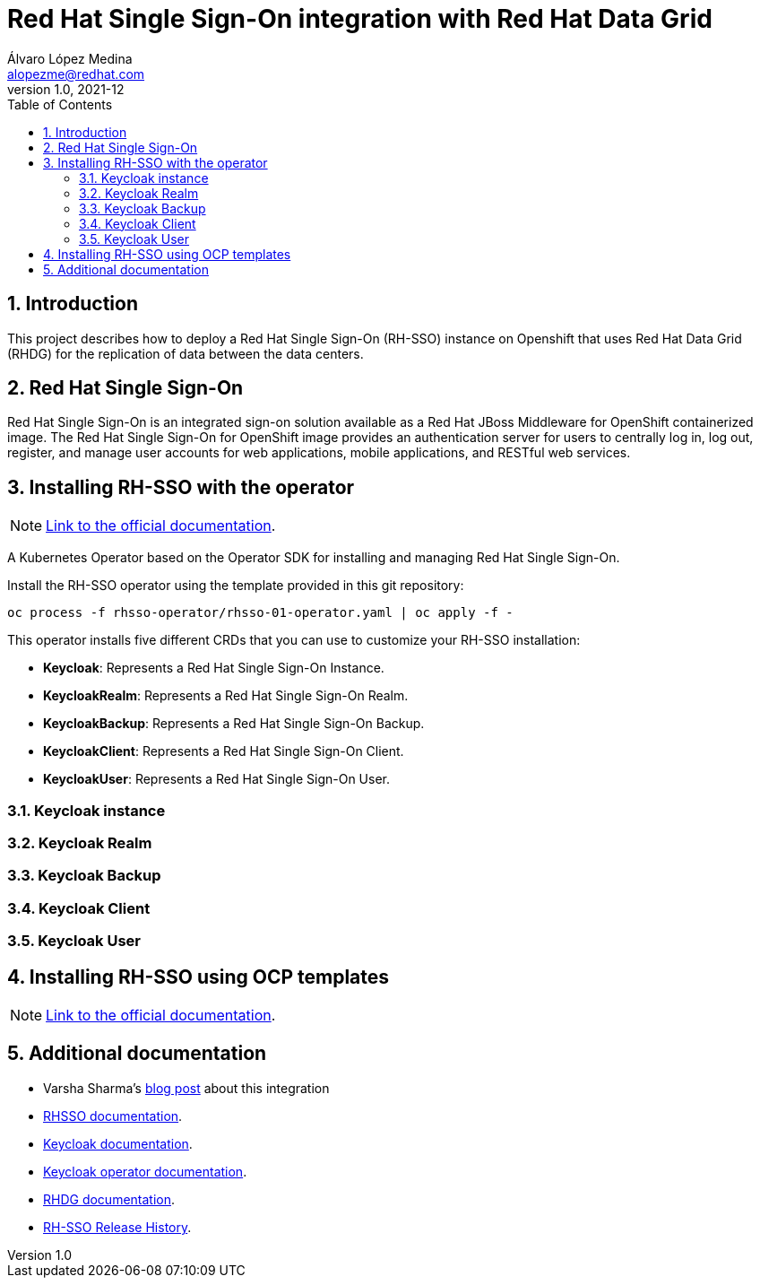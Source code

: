 = Red Hat Single Sign-On integration with Red Hat Data Grid
Álvaro López Medina <alopezme@redhat.com>
v1.0, 2021-12
// Create TOC wherever needed
:toc: macro
:sectanchors:
:sectnumlevels: 2
:sectnums: 
:source-highlighter: pygments
:imagesdir: images
// Start: Enable admonition icons
ifdef::env-github[]
:tip-caption: :bulb:
:note-caption: :information_source:
:important-caption: :heavy_exclamation_mark:
:caution-caption: :fire:
:warning-caption: :warning:
endif::[]
ifndef::env-github[]
:icons: font
endif::[]
// End: Enable admonition icons


// Create the Table of contents here
toc::[]

== Introduction

This project describes how to deploy a Red Hat Single Sign-On (RH-SSO) instance on Openshift that uses Red Hat Data Grid (RHDG) for the replication of data between the data centers.


== Red Hat Single Sign-On

Red Hat Single Sign-On is an integrated sign-on solution available as a Red Hat JBoss Middleware for OpenShift containerized image. The Red Hat Single Sign-On for OpenShift image provides an authentication server for users to centrally log in, log out, register, and manage user accounts for web applications, mobile applications, and RESTful web services.


== Installing RH-SSO with the operator


[NOTE]
====
https://access.redhat.com/documentation/en-us/red_hat_single_sign-on/7.5/html-single/server_installation_and_configuration_guide/index#operator[Link to the official documentation].
====

A Kubernetes Operator based on the Operator SDK for installing and managing Red Hat Single Sign-On.

Install the RH-SSO operator using the template provided in this git repository:

[source, bash]
----
oc process -f rhsso-operator/rhsso-01-operator.yaml | oc apply -f -
----

This operator installs five different CRDs that you can use to customize your RH-SSO installation:

* *Keycloak*: Represents a Red Hat Single Sign-On Instance.
* *KeycloakRealm*: Represents a Red Hat Single Sign-On Realm.
* *KeycloakBackup*: Represents a Red Hat Single Sign-On Backup.
* *KeycloakClient*: Represents a Red Hat Single Sign-On Client.
* *KeycloakUser*: Represents a Red Hat Single Sign-On User.

=== Keycloak instance



=== Keycloak Realm



=== Keycloak Backup



=== Keycloak Client



=== Keycloak User





== Installing RH-SSO using OCP templates

[NOTE]
====
https://access.redhat.com/documentation/en-us/red_hat_single_sign-on/7.5/html-single/red_hat_single_sign-on_for_openshift_on_openjdk/index[Link to the official documentation].
====




== Additional documentation

* Varsha Sharma's https://developers.redhat.com/blog/2021/04/23/integrate-red-hat-data-grid-and-red-hats-single-sign-on-technology-on-red-hat-openshift[blog post] about this integration 

* https://access.redhat.com/documentation/en-us/red_hat_single_sign-on/7.5[RHSSO documentation].
* https://www.keycloak.org/[Keycloak documentation].
* https://github.com/keycloak/keycloak-operator[Keycloak operator documentation].
* https://access.redhat.com/documentation/en-us/red_hat_data_grid/8.2[RHDG documentation].
* https://access.redhat.com/solutions/3296901[RH-SSO Release History].